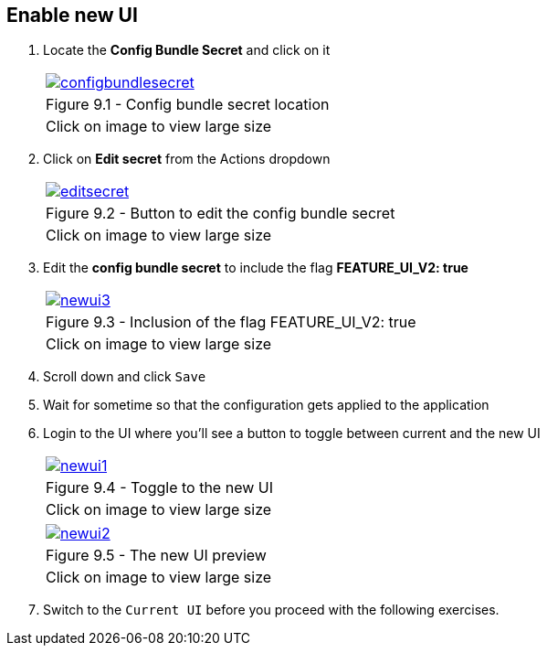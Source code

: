 == Enable new UI

. Locate the *Config Bundle Secret* and click on it
+
[cols="1a",grid=none,width=80%]
|===
^| image::images/configbundlesecret.png[link=images/configbundlesecret.png,window=_blank]
^| Figure 9.1 - Config bundle secret location
^| [small]#Click on image to view large size#
|===

. Click on *Edit secret* from the Actions dropdown
+
[cols="1a",grid=none,width=80%]
|===
^| image::images/editsecret.png[link=images/editsecret.png,window=_blank]
^| Figure 9.2 - Button to edit the config bundle secret
^| [small]#Click on image to view large size#
|===
. Edit the *config bundle secret* to include the flag *FEATURE_UI_V2: true*
+
[cols="1a",grid=none,width=80%]
|===
^| image::images/newui3.png[link=images/newui3.png,window=_blank]
^| Figure 9.3 - Inclusion of the flag FEATURE_UI_V2: true
^| [small]#Click on image to view large size#
|===

. Scroll down and click `Save`

. Wait for sometime so that the configuration gets applied to the application

. Login to the UI where you’ll see a button to toggle between current and the new UI

+
[cols="1a",grid=none,width=80%]
|===
^| image::images/newui1.png[link=images/newui1.png,window=_blank]
^| Figure 9.4 - Toggle to the new UI
^| [small]#Click on image to view large size#
|===

+
[cols="1a",grid=none,width=80%]
|===
^| image::images/newui2.png[link=images/newui2.png,window=_blank]
^| Figure 9.5 - The new UI preview
^| [small]#Click on image to view large size#
|===

. Switch to the `Current UI` before you proceed with the following exercises.